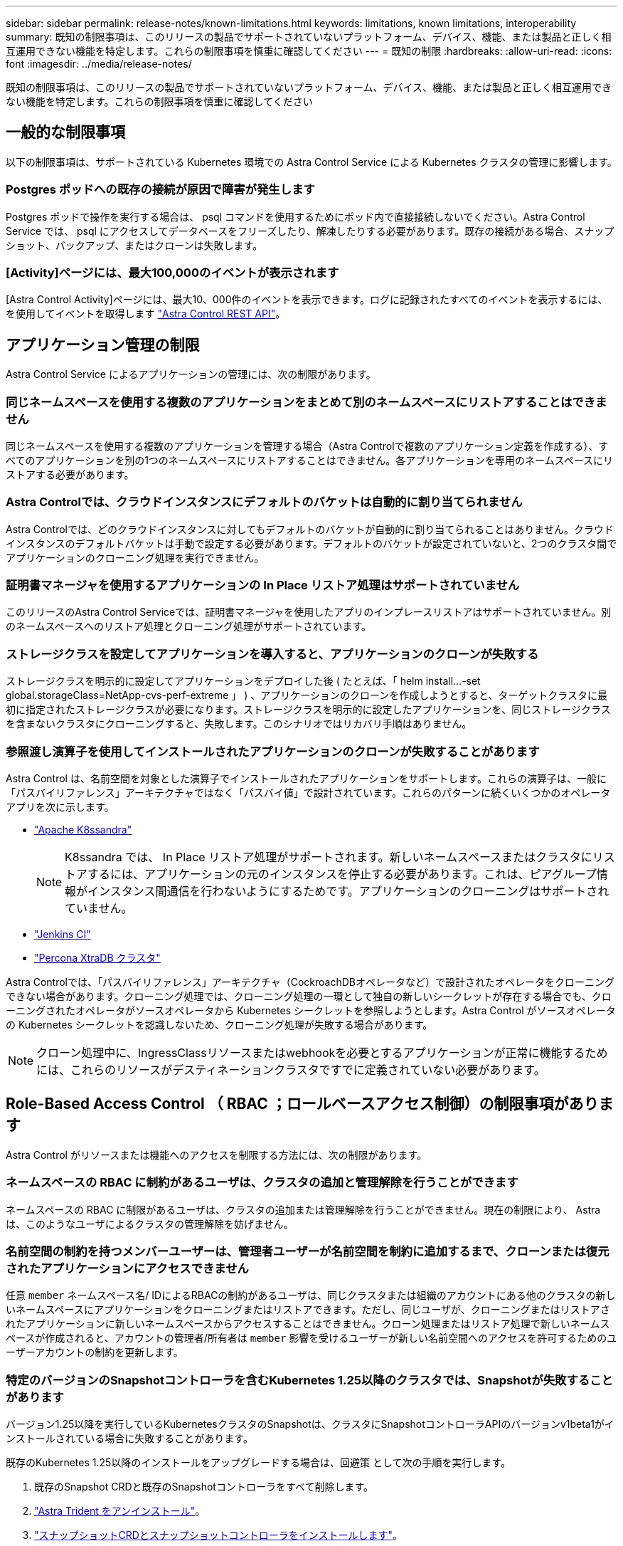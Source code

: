 ---
sidebar: sidebar 
permalink: release-notes/known-limitations.html 
keywords: limitations, known limitations, interoperability 
summary: 既知の制限事項は、このリリースの製品でサポートされていないプラットフォーム、デバイス、機能、または製品と正しく相互運用できない機能を特定します。これらの制限事項を慎重に確認してください 
---
= 既知の制限
:hardbreaks:
:allow-uri-read: 
:icons: font
:imagesdir: ../media/release-notes/


[role="lead"]
既知の制限事項は、このリリースの製品でサポートされていないプラットフォーム、デバイス、機能、または製品と正しく相互運用できない機能を特定します。これらの制限事項を慎重に確認してください



== 一般的な制限事項

以下の制限事項は、サポートされている Kubernetes 環境での Astra Control Service による Kubernetes クラスタの管理に影響します。



=== Postgres ポッドへの既存の接続が原因で障害が発生します

Postgres ポッドで操作を実行する場合は、 psql コマンドを使用するためにポッド内で直接接続しないでください。Astra Control Service では、 psql にアクセスしてデータベースをフリーズしたり、解凍したりする必要があります。既存の接続がある場合、スナップショット、バックアップ、またはクローンは失敗します。



=== [Activity]ページには、最大100,000のイベントが表示されます

[Astra Control Activity]ページには、最大10、000件のイベントを表示できます。ログに記録されたすべてのイベントを表示するには、を使用してイベントを取得します https://docs.netapp.com/us-en/astra-automation/["Astra Control REST API"^]。

ifdef::gcp[]



== GKE クラスタの管理に関する制限事項

Google Kubernetes Engine （ GKE ）での Kubernetes クラスタの管理には、次の制限事項があります。

endif::gcp[]



== アプリケーション管理の制限

Astra Control Service によるアプリケーションの管理には、次の制限があります。



=== 同じネームスペースを使用する複数のアプリケーションをまとめて別のネームスペースにリストアすることはできません

同じネームスペースを使用する複数のアプリケーションを管理する場合（Astra Controlで複数のアプリケーション定義を作成する）、すべてのアプリケーションを別の1つのネームスペースにリストアすることはできません。各アプリケーションを専用のネームスペースにリストアする必要があります。



=== Astra Controlでは、クラウドインスタンスにデフォルトのバケットは自動的に割り当てられません

Astra Controlでは、どのクラウドインスタンスに対してもデフォルトのバケットが自動的に割り当てられることはありません。クラウドインスタンスのデフォルトバケットは手動で設定する必要があります。デフォルトのバケットが設定されていないと、2つのクラスタ間でアプリケーションのクローニング処理を実行できません。



=== 証明書マネージャを使用するアプリケーションの In Place リストア処理はサポートされていません

このリリースのAstra Control Serviceでは、証明書マネージャを使用したアプリのインプレースリストアはサポートされていません。別のネームスペースへのリストア処理とクローニング処理がサポートされています。



=== ストレージクラスを設定してアプリケーションを導入すると、アプリケーションのクローンが失敗する

ストレージクラスを明示的に設定してアプリケーションをデプロイした後 ( たとえば、「 helm install...-set global.storageClass=NetApp-cvs-perf-extreme 」 ) 、アプリケーションのクローンを作成しようとすると、ターゲットクラスタに最初に指定されたストレージクラスが必要になります。ストレージクラスを明示的に設定したアプリケーションを、同じストレージクラスを含まないクラスタにクローニングすると、失敗します。このシナリオではリカバリ手順はありません。



=== 参照渡し演算子を使用してインストールされたアプリケーションのクローンが失敗することがあります

Astra Control は、名前空間を対象とした演算子でインストールされたアプリケーションをサポートします。これらの演算子は、一般に「パスバイリファレンス」アーキテクチャではなく「パスバイ値」で設計されています。これらのパターンに続くいくつかのオペレータアプリを次に示します。

* https://github.com/k8ssandra/cass-operator/tree/v1.7.1["Apache K8ssandra"^]
+

NOTE: K8ssandra では、 In Place リストア処理がサポートされます。新しいネームスペースまたはクラスタにリストアするには、アプリケーションの元のインスタンスを停止する必要があります。これは、ピアグループ情報がインスタンス間通信を行わないようにするためです。アプリケーションのクローニングはサポートされていません。

* https://github.com/jenkinsci/kubernetes-operator["Jenkins CI"^]
* https://github.com/percona/percona-xtradb-cluster-operator["Percona XtraDB クラスタ"^]


Astra Controlでは、「パスバイリファレンス」アーキテクチャ（CockroachDBオペレータなど）で設計されたオペレータをクローニングできない場合があります。クローニング処理では、クローニング処理の一環として独自の新しいシークレットが存在する場合でも、クローニングされたオペレータがソースオペレータから Kubernetes シークレットを参照しようとします。Astra Control がソースオペレータの Kubernetes シークレットを認識しないため、クローニング処理が失敗する場合があります。


NOTE: クローン処理中に、IngressClassリソースまたはwebhookを必要とするアプリケーションが正常に機能するためには、これらのリソースがデスティネーションクラスタですでに定義されていない必要があります。



== Role-Based Access Control （ RBAC ；ロールベースアクセス制御）の制限事項があります

Astra Control がリソースまたは機能へのアクセスを制限する方法には、次の制限があります。



=== ネームスペースの RBAC に制約があるユーザは、クラスタの追加と管理解除を行うことができます

ネームスペースの RBAC に制限があるユーザは、クラスタの追加または管理解除を行うことができません。現在の制限により、 Astra は、このようなユーザによるクラスタの管理解除を妨げません。



=== 名前空間の制約を持つメンバーユーザーは、管理者ユーザーが名前空間を制約に追加するまで、クローンまたは復元されたアプリケーションにアクセスできません

任意 `member` ネームスペース名/ IDによるRBACの制約があるユーザは、同じクラスタまたは組織のアカウントにある他のクラスタの新しいネームスペースにアプリケーションをクローニングまたはリストアできます。ただし、同じユーザが、クローニングまたはリストアされたアプリケーションに新しいネームスペースからアクセスすることはできません。クローン処理またはリストア処理で新しいネームスペースが作成されると、アカウントの管理者/所有者は `member` 影響を受けるユーザーが新しい名前空間へのアクセスを許可するためのユーザーアカウントの制約を更新します。



=== 特定のバージョンのSnapshotコントローラを含むKubernetes 1.25以降のクラスタでは、Snapshotが失敗することがあります

バージョン1.25以降を実行しているKubernetesクラスタのSnapshotは、クラスタにSnapshotコントローラAPIのバージョンv1beta1がインストールされている場合に失敗することがあります。

既存のKubernetes 1.25以降のインストールをアップグレードする場合は、回避策 として次の手順を実行します。

. 既存のSnapshot CRDと既存のSnapshotコントローラをすべて削除します。
. https://docs.netapp.com/us-en/trident/trident-managing-k8s/uninstall-trident.html["Astra Trident をアンインストール"^]。
. https://docs.netapp.com/us-en/trident/trident-use/vol-snapshots.html#deploy-a-volume-snapshot-controller["スナップショットCRDとスナップショットコントローラをインストールします"^]。
. https://docs.netapp.com/us-en/trident/trident-get-started/kubernetes-deploy.html["最新バージョンのAstra Tridentをインストール"^]。
. https://docs.netapp.com/us-en/trident/trident-use/vol-snapshots.html#step-1-create-a-volumesnapshotclass["VolumeSnapshotClassを作成します"^]。

